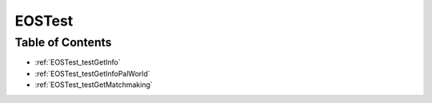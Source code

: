 .. _EOSTest:

EOSTest
=======

Table of Contents
-----------------

* :ref:`EOSTest_testGetInfo`

* :ref:`EOSTest_testGetInfoPalWorld`

* :ref:`EOSTest_testGetMatchmaking`
